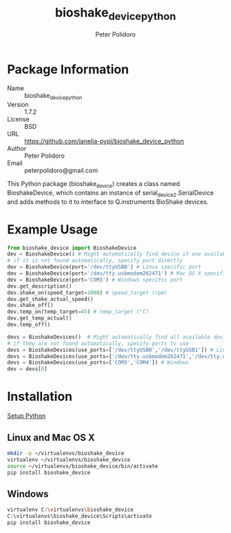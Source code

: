 #+TITLE: bioshake_device_python
#+AUTHOR: Peter Polidoro
#+EMAIL: peterpolidoro@gmail.com

* Package Information
  - Name :: bioshake_device_python
  - Version :: 1.7.2
  - License :: BSD
  - URL :: https://github.com/janelia-pypi/bioshake_device_python
  - Author :: Peter Polidoro
  - Email :: peterpolidoro@gmail.com

  This Python package (bioshake_device) creates a class named
  BioshakeDevice, which contains an instance of
  serial_device2.SerialDevice and adds methods to it to interface to
  Q.instruments BioShake devices.

* Example Usage

  #+BEGIN_SRC python
    from bioshake_device import BioshakeDevice
    dev = BioshakeDevice() # Might automatically find device if one available
    # if it is not found automatically, specify port directly
    dev = BioshakeDevice(port='/dev/ttyUSB0') # Linux specific port
    dev = BioshakeDevice(port='/dev/tty.usbmodem262471') # Mac OS X specific port
    dev = BioshakeDevice(port='COM3') # Windows specific port
    dev.get_description()
    dev.shake_on(speed_target=1000) # speed_target (rpm)
    dev.get_shake_actual_speed()
    dev.shake_off()
    dev.temp_on(temp_target=45) # temp_target (°C)
    dev.get_temp_actual()
    dev.temp_off()
  #+END_SRC

  #+BEGIN_SRC python
    devs = BioshakeDevices()  # Might automatically find all available devices
    # if they are not found automatically, specify ports to use
    devs = BioshakeDevices(use_ports=['/dev/ttyUSB0','/dev/ttyUSB1']) # Linux
    devs = BioshakeDevices(use_ports=['/dev/tty.usbmodem262471','/dev/tty.usbmodem262472']) # Mac OS X
    devs = BioshakeDevices(use_ports=['COM3','COM4']) # Windows
    dev = devs[0]
  #+END_SRC

* Installation

  [[https://github.com/janelia-pypi/python_setup][Setup Python]]

** Linux and Mac OS X

   #+BEGIN_SRC sh
     mkdir -p ~/virtualenvs/bioshake_device
     virtualenv ~/virtualenvs/bioshake_device
     source ~/virtualenvs/bioshake_device/bin/activate
     pip install bioshake_device
   #+END_SRC

** Windows

   #+BEGIN_SRC sh
     virtualenv C:\virtualenvs\bioshake_device
     C:\virtualenvs\bioshake_device\Scripts\activate
     pip install bioshake_device
   #+END_SRC
